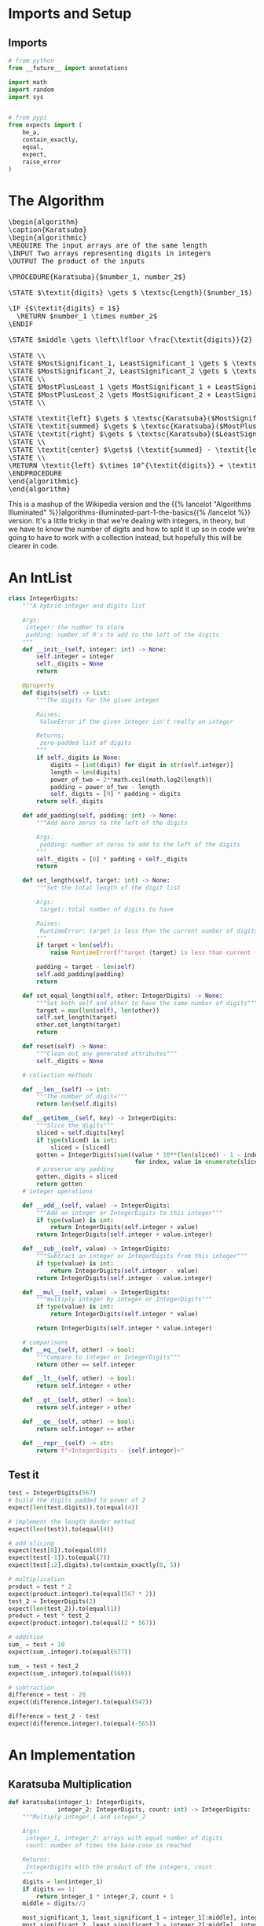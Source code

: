 #+BEGIN_COMMENT
.. title: Karatsuba Multiplication
.. slug: karatsuba-multiplication
.. date: 2022-05-10 14:53:24 UTC-07:00
.. tags: algorithms,divide-and-conquer
.. category: Divide-and-Conquer
.. link: 
.. description: A look at the Karatsuba algorithm for multiplication.
.. type: text
.. has_pseudocode: yeah
#+END_COMMENT
#+OPTIONS: ^:{}
#+TOC: headlines 3
#+PROPERTY: header-args :session ~/.local/share/jupyter/runtime/kernel-74d58003-7faa-4866-a716-132f83b9db4a-ssh.json

#+BEGIN_SRC python :results none :exports none
%load_ext autoreload
%autoreload 2
#+END_SRC
* Imports and Setup
** Imports
#+begin_src python :results none
# from python
from __future__ import annotations

import math
import random
import sys


# from pypi
from expects import (
    be_a,
    contain_exactly,
    equal,
    expect,
    raise_error
)
#+end_src
* The Algorithm
#+begin_export html
<pre id="karatsuba" style="display:hidden;">
\begin{algorithm}
\caption{Karatsuba}
\begin{algorithmic}
\REQUIRE The input arrays are of the same length
\INPUT Two arrays representing digits in integers
\OUTPUT The product of the inputs

\PROCEDURE{Karatsuba}{$number_1, number_2$}

\STATE $\textit{digits} \gets $ \textsc{Length}($number_1$)

\IF {$\textit{digits} = 1$}
  \RETURN $number_1 \times number_2$
\ENDIF

\STATE $middle \gets \left\lfloor \frac{\textit{digits}}{2} \right\rfloor$

\STATE \\
\STATE $MostSignificant_1, LeastSignificant_1 \gets $ \textsc{Split}($number_1, middle$)
\STATE $MostSignificant_2, LeastSignificant_2 \gets $ \textsc{Split}($number_2, middle$)
\STATE \\
\STATE $MostPlusLeast_1 \gets MostSignificant_1 + LeastSignificant_1$
\STATE $MostPlusLeast_2 \gets MostSignificant_2 + LeastSignificant_2$
\STATE \\

\STATE \textit{left} $\gets $ \textsc{Karatsuba}($MostSignificant_1, MostSignificant_2$)
\STATE \textit{summed} $\gets $ \textsc{Karatsuba}($MostPlusLeast_1, MostPlusLeast_2$)
\STATE \textit{right} $\gets $ \textsc{Karatsuba}($LeastSignificant_1, LeastSignificant_2$)
\STATE \\
\STATE \textit{center} $\gets$ (\textit{summed} - \textit{left} - \textit{right})
\STATE \\
\RETURN \textit{left} $\times 10^{\textit{digits}} + \textit{center} \times 10^{\textit{middle}} + \textit{right}$
\ENDPROCEDURE
\end{algorithmic}
\end{algorithm}
</pre>
#+end_export

This is a mashup of the Wikipedia version and the {{% lancelot "Algorithms Illuminated" %}}algorithms-illuminated-part-1-the-basics{{% /lancelot %}} version. It's a little tricky in that we're dealing with integers, in theory, but we have to know the number of digits and how to split it up so in code we're going to have to work with a collection instead, but hopefully this will be clearer in code.

* An IntList
#+begin_src python :results none
class IntegerDigits:
    """A hybrid integer and digits list
    
    Args:
     integer: the number to store
     padding: number of 0's to add to the left of the digits
    """
    def __init__(self, integer: int) -> None:
        self.integer = integer
        self._digits = None
        return

    @property
    def digits(self) -> list:
        """The digits for the given integer

        Raises:
         ValueError if the given integer isn't really an integer

        Returns:
         zero-padded list of digits
        """
        if self._digits is None:
            digits = [int(digit) for digit in str(self.integer)]
            length = len(digits)
            power_of_two = 2**math.ceil(math.log2(length))
            padding = power_of_two - length
            self._digits = [0] * padding + digits
        return self._digits

    def add_padding(self, padding: int) -> None:
        """Add more zeros to the left of the digits

        Args:
         padding: number of zeros to add to the left of the digits
        """
        self._digits = [0] * padding + self._digits
        return

    def set_length(self, target: int) -> None:
        """Set the total length of the digit list

        Args:
         target: total number of digits to have

        Raises:
         RuntimeError: target is less than the current number of digits
        """
        if target < len(self):
            raise RuntimeError(f"target {target} is less than current {len(self.digits)} digits")

        padding = target - len(self)
        self.add_padding(padding)
        return

    def set_equal_length(self, other: IntegerDigits) -> None:
        """Set both self and other to have the same number of digits"""
        target = max(len(self), len(other))
        self.set_length(target)
        other.set_length(target)
        return

    def reset(self) -> None:
        """Clean out any generated attributes"""
        self._digits = None

    # collection methods
    
    def __len__(self) -> int:
        """The number of digits"""
        return len(self.digits)

    def __getitem__(self, key) -> IntegerDigits:
        """Slice the digits"""
        sliced = self.digits[key]
        if type(sliced) is int:
            sliced = [sliced]
        gotten = IntegerDigits(sum((value * 10**(len(sliced) - 1 - index)
                                    for index, value in enumerate(sliced))))
        # preserve any padding
        gotten._digits = sliced
        return gotten
    # integer operations

    def __add__(self, value) -> IntegerDigits:
        """Add an integer or IntegerDigits to this integer"""
        if type(value) is int:
            return IntegerDigits(self.integer + value)
        return IntegerDigits(self.integer + value.integer)

    def __sub__(self, value) -> IntegerDigits:
        """Subtract an integer or IntegerDigits from this integer"""
        if type(value) is int:
            return IntegerDigits(self.integer - value)
        return IntegerDigits(self.integer - value.integer)

    def __mul__(self, value) -> IntegerDigits:
        """multiply integer by integer or IntegerDigits"""
        if type(value) is int:
            return IntegerDigits(self.integer * value)

        return IntegerDigits(self.integer * value.integer)

    # comparisons
    def __eq__(self, other) -> bool:
        """Compare to integer or IntegerDigits"""
        return other == self.integer

    def __lt__(self, other) -> bool:
        return self.integer < other

    def __gt__(self, other) -> bool:
        return self.integer > other

    def __ge__(self, other) -> bool:
        return self.integer >= other

    def __repr__(self) -> str:
        return f"<IntegerDigits - {self.integer}>"
#+end_src

** Test it
#+begin_src python :results none
test = IntegerDigits(567)
# build the digits padded to power of 2
expect(len(test.digits)).to(equal(4))

# implement the length dunder method
expect(len(test)).to(equal(4))

# add slicing
expect(test[0]).to(equal(0))
expect(test[-1]).to(equal(7))
expect(test[:2].digits).to(contain_exactly(0, 5))

# multiplication
product = test * 2
expect(product.integer).to(equal(567 * 2))
test_2 = IntegerDigits(2)
expect(len(test_2)).to(equal(1))
product = test * test_2
expect(product.integer).to(equal(2 * 567))

# addition
sum_ = test + 10
expect(sum_.integer).to(equal(577))

sum_ = test + test_2
expect(sum_.integer).to(equal(569))

# subtraction
difference = test - 20
expect(difference.integer).to(equal(547))

difference = test_2 - test
expect(difference.integer).to(equal(-565))
#+end_src
* An Implementation
** Karatsuba Multiplication
#+begin_src python :results none
def karatsuba(integer_1: IntegerDigits,
              integer_2: IntegerDigits, count: int) -> IntegerDigits:
    """Multiply integer_1 and integer_2

    Args:
     integer_1, integer_2: arrays with equal number of digits
     count: number of times the base-case is reached

    Returns:
     IntegerDigits with the product of the integers, count
    """
    digits = len(integer_1)
    if digits == 1:
        return integer_1 * integer_2, count + 1
    middle = digits//2

    most_significant_1, least_significant_1 = integer_1[:middle], integer_1[middle:]
    most_significant_2, least_significant_2 = integer_2[:middle], integer_2[middle:]

    most_plus_least_1 = most_significant_1 + least_significant_1
    most_plus_least_2 = most_significant_2 + least_significant_2

    # a hack to keep them the same number of digits after the addition
    most_plus_least_1.set_equal_length(most_plus_least_2)

    left, count_left = karatsuba(most_significant_1, most_significant_2, count)
    summed, count_summed = karatsuba(most_plus_least_1, most_plus_least_2, count)
    right, count_right  = karatsuba(least_significant_1, least_significant_2, count)

    center = summed - left - right


    output = left * 10**digits + center * 10**middle + right
    if output < 0:
        raise RuntimeError(f"left: {left} center: {center} right: {right}")

    return output, count_left + count_summed + count_right
#+end_src

#+begin_src python :results none
def karatsuba_multiplication(integer_1: int, integer_2: int) -> tuple:
    """Sets up and runs the Karatsuba Multiplication

    Args:
     integer_1, integer_2: the two values to multiply
    """
    assert integer_1 >=0
    assert integer_2 >= 0

    integer_1 = IntegerDigits(integer_1)
    integer_2 = IntegerDigits(integer_2)

    # make them have the same number of digits
    target = max(len(integer_1), len(integer_2))
    integer_1.set_length(target)
    integer_2.set_length(target)

    return karatsuba(integer_1, integer_2, 0)
#+end_src

*** Test
#+begin_src python :results none
a, b = 2, 3
output, count_1 = karatsuba_multiplication(a, b)
expect(output).to(equal(a * b))

a = 22
output, count_2 = karatsuba_multiplication(a, b)
expect(output).to(equal(66))
#+end_src

** Test
#+begin_src python :results none
def test_karatsuba(first: int, second: int):
    expected = first * second
    actual, count = karatsuba_multiplication(first, second)
    expect(actual).to(equal(expected))
    return
#+end_src

#+begin_src python :results none
limit = int(sys.maxsize**0.5)
for digits in range(limit - 100, limit):
    a = random.randrange(digits - 1000, digits + 1000)
    b = random.randrange(digits - 1000, digits + 1000)
    try:
        test_karatsuba(a, b)
    except AssertionError as error:
        print(f"maxsize: {sys.maxsize}")
        print(f"a: {a}")
        print(f"b: {b}")
        print(f"a x b: {a * b}")
        print(f"maxsize - a * b: {sys.maxsize - a * b}")
        raise
#+end_src

Example values from the Algorithms Illuminated website.

#+begin_src python :results none
a = 3141592653589793238462643383279502884197169399375105820974944592
b = 2718281828459045235360287471352662497757247093699959574966967627
test_karatsuba(a, b)
#+end_src

* Run Time
* Sources
- {{% doc %}}algorithms-illuminated-part-1-the-basics{{% /doc %}}
- [[https://en.wikipedia.org/wiki/Karatsuba_algorithm][Wikipedia: Karatsuba Algorithm]]

#+begin_export html
<script>
window.addEventListener('load', function () {
    pseudocode.renderElement(document.getElementById("karatsuba"));
});
</script>
#+end_export
